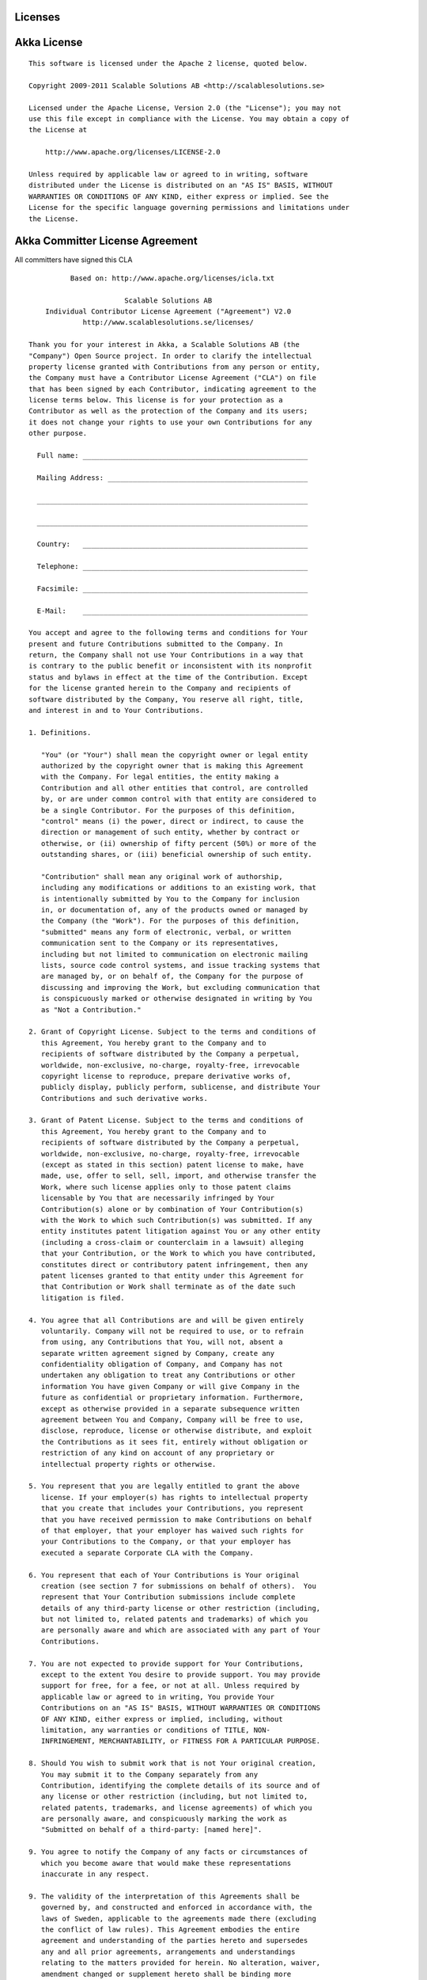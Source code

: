 Licenses
========

Akka License
============

::

  This software is licensed under the Apache 2 license, quoted below.

  Copyright 2009-2011 Scalable Solutions AB <http://scalablesolutions.se>

  Licensed under the Apache License, Version 2.0 (the "License"); you may not
  use this file except in compliance with the License. You may obtain a copy of
  the License at

      http://www.apache.org/licenses/LICENSE-2.0

  Unless required by applicable law or agreed to in writing, software
  distributed under the License is distributed on an "AS IS" BASIS, WITHOUT
  WARRANTIES OR CONDITIONS OF ANY KIND, either express or implied. See the
  License for the specific language governing permissions and limitations under
  the License.

Akka Committer License Agreement
================================

All committers have signed this CLA

::

            Based on: http://www.apache.org/licenses/icla.txt

                         Scalable Solutions AB
      Individual Contributor License Agreement ("Agreement") V2.0
               http://www.scalablesolutions.se/licenses/

  Thank you for your interest in Akka, a Scalable Solutions AB (the
  "Company") Open Source project. In order to clarify the intellectual
  property license granted with Contributions from any person or entity,
  the Company must have a Contributor License Agreement ("CLA") on file
  that has been signed by each Contributor, indicating agreement to the
  license terms below. This license is for your protection as a
  Contributor as well as the protection of the Company and its users;
  it does not change your rights to use your own Contributions for any
  other purpose.

    Full name: ______________________________________________________

    Mailing Address: ________________________________________________

    _________________________________________________________________

    _________________________________________________________________

    Country:   ______________________________________________________

    Telephone: ______________________________________________________

    Facsimile: ______________________________________________________

    E-Mail:    ______________________________________________________

  You accept and agree to the following terms and conditions for Your
  present and future Contributions submitted to the Company. In
  return, the Company shall not use Your Contributions in a way that
  is contrary to the public benefit or inconsistent with its nonprofit
  status and bylaws in effect at the time of the Contribution. Except
  for the license granted herein to the Company and recipients of
  software distributed by the Company, You reserve all right, title,
  and interest in and to Your Contributions.

  1. Definitions.

     "You" (or "Your") shall mean the copyright owner or legal entity
     authorized by the copyright owner that is making this Agreement
     with the Company. For legal entities, the entity making a
     Contribution and all other entities that control, are controlled
     by, or are under common control with that entity are considered to
     be a single Contributor. For the purposes of this definition,
     "control" means (i) the power, direct or indirect, to cause the
     direction or management of such entity, whether by contract or
     otherwise, or (ii) ownership of fifty percent (50%) or more of the
     outstanding shares, or (iii) beneficial ownership of such entity.

     "Contribution" shall mean any original work of authorship,
     including any modifications or additions to an existing work, that
     is intentionally submitted by You to the Company for inclusion
     in, or documentation of, any of the products owned or managed by
     the Company (the "Work"). For the purposes of this definition,
     "submitted" means any form of electronic, verbal, or written
     communication sent to the Company or its representatives,
     including but not limited to communication on electronic mailing
     lists, source code control systems, and issue tracking systems that
     are managed by, or on behalf of, the Company for the purpose of
     discussing and improving the Work, but excluding communication that
     is conspicuously marked or otherwise designated in writing by You
     as "Not a Contribution."

  2. Grant of Copyright License. Subject to the terms and conditions of
     this Agreement, You hereby grant to the Company and to
     recipients of software distributed by the Company a perpetual,
     worldwide, non-exclusive, no-charge, royalty-free, irrevocable
     copyright license to reproduce, prepare derivative works of,
     publicly display, publicly perform, sublicense, and distribute Your
     Contributions and such derivative works.

  3. Grant of Patent License. Subject to the terms and conditions of
     this Agreement, You hereby grant to the Company and to
     recipients of software distributed by the Company a perpetual,
     worldwide, non-exclusive, no-charge, royalty-free, irrevocable
     (except as stated in this section) patent license to make, have
     made, use, offer to sell, sell, import, and otherwise transfer the
     Work, where such license applies only to those patent claims
     licensable by You that are necessarily infringed by Your
     Contribution(s) alone or by combination of Your Contribution(s)
     with the Work to which such Contribution(s) was submitted. If any
     entity institutes patent litigation against You or any other entity
     (including a cross-claim or counterclaim in a lawsuit) alleging
     that your Contribution, or the Work to which you have contributed,
     constitutes direct or contributory patent infringement, then any
     patent licenses granted to that entity under this Agreement for
     that Contribution or Work shall terminate as of the date such
     litigation is filed.

  4. You agree that all Contributions are and will be given entirely
     voluntarily. Company will not be required to use, or to refrain
     from using, any Contributions that You, will not, absent a
     separate written agreement signed by Company, create any
     confidentiality obligation of Company, and Company has not
     undertaken any obligation to treat any Contributions or other
     information You have given Company or will give Company in the
     future as confidential or proprietary information. Furthermore,
     except as otherwise provided in a separate subsequence written
     agreement between You and Company, Company will be free to use,
     disclose, reproduce, license or otherwise distribute, and exploit
     the Contributions as it sees fit, entirely without obligation or
     restriction of any kind on account of any proprietary or
     intellectual property rights or otherwise.

  5. You represent that you are legally entitled to grant the above
     license. If your employer(s) has rights to intellectual property
     that you create that includes your Contributions, you represent
     that you have received permission to make Contributions on behalf
     of that employer, that your employer has waived such rights for
     your Contributions to the Company, or that your employer has
     executed a separate Corporate CLA with the Company.

  6. You represent that each of Your Contributions is Your original
     creation (see section 7 for submissions on behalf of others).  You
     represent that Your Contribution submissions include complete
     details of any third-party license or other restriction (including,
     but not limited to, related patents and trademarks) of which you
     are personally aware and which are associated with any part of Your
     Contributions.

  7. You are not expected to provide support for Your Contributions,
     except to the extent You desire to provide support. You may provide
     support for free, for a fee, or not at all. Unless required by
     applicable law or agreed to in writing, You provide Your
     Contributions on an "AS IS" BASIS, WITHOUT WARRANTIES OR CONDITIONS
     OF ANY KIND, either express or implied, including, without
     limitation, any warranties or conditions of TITLE, NON-
     INFRINGEMENT, MERCHANTABILITY, or FITNESS FOR A PARTICULAR PURPOSE.

  8. Should You wish to submit work that is not Your original creation,
     You may submit it to the Company separately from any
     Contribution, identifying the complete details of its source and of
     any license or other restriction (including, but not limited to,
     related patents, trademarks, and license agreements) of which you
     are personally aware, and conspicuously marking the work as
     "Submitted on behalf of a third-party: [named here]".

  9. You agree to notify the Company of any facts or circumstances of
     which you become aware that would make these representations
     inaccurate in any respect.

  9. The validity of the interpretation of this Agreements shall be
     governed by, and constructed and enforced in accordance with, the
     laws of Sweden, applicable to the agreements made there (excluding
     the conflict of law rules). This Agreement embodies the entire
     agreement and understanding of the parties hereto and supersedes
     any and all prior agreements, arrangements and understandings
     relating to the matters provided for herein. No alteration, waiver,
     amendment changed or supplement hereto shall be binding more
     effective unless the same as set forth in writing signed by both
     parties.

  Please sign: __________________________________ Date: ________________

=

Licenses for Dependency Libraries
=================================

Each dependency and its license can be seen in the project build file (the comment on the side of each dependency):
`<https://github.com/jboner/akka/blob/master/project/build/AkkaProject.scala#L127>`_
